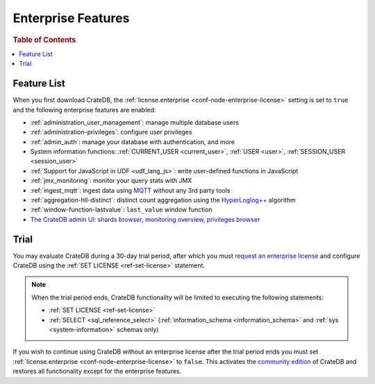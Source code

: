 .. _enterprise_features:

===================
Enterprise Features
===================

.. rubric:: Table of Contents

.. contents::
   :local:

Feature List
============

When you first download CrateDB, the :ref:`license.enterprise
<conf-node-enterprise-license>` setting is set to ``true`` and the following
enterprise features are enabled:

- :ref:`administration_user_management`: manage multiple database users
- :ref:`administration-privileges`: configure user privileges
- :ref:`admin_auth`: manage your database with authentication, and
  more
- System information functions: :ref:`CURRENT_USER <current_user>`,
  :ref:`USER <user>`, :ref:`SESSION_USER <session_user>`
- :ref:`Support for JavaScript in UDF <udf_lang_js>`: write user-defined
  functions in JavaScript
- :ref:`jmx_monitoring`: monitor your query stats with JMX
- :ref:`ingest_mqtt`: ingest data using MQTT_ without any 3rd party tools
- :ref:`aggregation-hll-distinct`: distinct count aggregation using the
  `HyperLoglog++`_ algorithm
- :ref:`window-function-lastvalue`: ``last_value`` window function
- `The CrateDB admin UI`_: `shards browser`_, `monitoring overview`_,
  `privileges browser`_

Trial
=====

You may evaluate CrateDB during a 30-day trial period, after which you must
`request an enterprise license`_ and configure CrateDB using the :ref:`SET
LICENSE <ref-set-license>` statement.

.. NOTE::

    When the trial period ends, CrateDB functionality will be limited to
    executing the following statements:

    - :ref:`SET LICENSE <ref-set-license>`

    - :ref:`SELECT <sql_reference_select>` (:ref:`information_schema
      <information_schema>` and :ref:`sys <system-information>` schemas only)

If you wish to continue using CrateDB without an enterprise license after the
trial period ends you must set :ref:`license.enterprise
<conf-node-enterprise-license>` to ``false``. This activates the `community
edition`_ of CrateDB and restores all functionality except for the enterprise
features.

.. _community Edition: https://crate.io/products/cratedb-editions/
.. _enterprise license: https://crate.io/products/cratedb-editions/
.. _HyperLogLog++: https://research.google.com/pubs/pub40671.html
.. _monitoring overview: https://crate.io/docs/clients/admin-ui/en/latest/monitoring.html
.. _MQTT: http://mqtt.org/
.. _privileges browser: https://crate.io/docs/clients/admin-ui/en/latest/privileges.html
.. _request an enterprise license: https://crate.io/pricing/#contactsales
.. _shards browser: https://crate.io/docs/clients/admin-ui/en/latest/shards.html#shards
.. _The CrateDB admin UI: https://crate.io/docs/clients/admin-ui/en/latest/index.html

